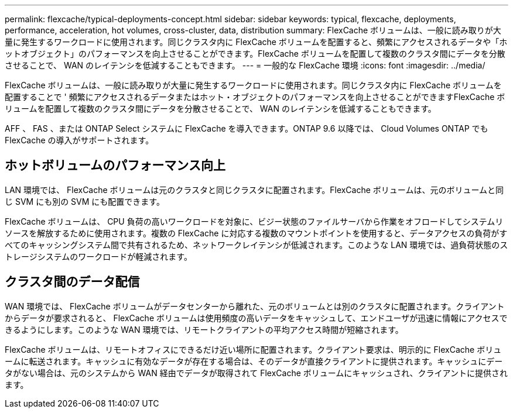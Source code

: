 ---
permalink: flexcache/typical-deployments-concept.html 
sidebar: sidebar 
keywords: typical, flexcache, deployments, performance, acceleration, hot volumes, cross-cluster, data, distribution 
summary: FlexCache ボリュームは、一般に読み取りが大量に発生するワークロードに使用されます。同じクラスタ内に FlexCache ボリュームを配置すると、頻繁にアクセスされるデータや「ホットオブジェクト」のパフォーマンスを向上させることができます。FlexCache ボリュームを配置して複数のクラスタ間にデータを分散させることで、 WAN のレイテンシを低減することもできます。 
---
= 一般的な FlexCache 環境
:icons: font
:imagesdir: ../media/


[role="lead"]
FlexCache ボリュームは、一般に読み取りが大量に発生するワークロードに使用されます。同じクラスタ内に FlexCache ボリュームを配置することで ' 頻繁にアクセスされるデータまたはホット・オブジェクトのパフォーマンスを向上させることができますFlexCache ボリュームを配置して複数のクラスタ間にデータを分散させることで、 WAN のレイテンシを低減することもできます。

AFF 、 FAS 、または ONTAP Select システムに FlexCache を導入できます。ONTAP 9.6 以降では、 Cloud Volumes ONTAP でも FlexCache の導入がサポートされます。



== ホットボリュームのパフォーマンス向上

LAN 環境では、 FlexCache ボリュームは元のクラスタと同じクラスタに配置されます。FlexCache ボリュームは、元のボリュームと同じ SVM にも別の SVM にも配置できます。

FlexCache ボリュームは、 CPU 負荷の高いワークロードを対象に、ビジー状態のファイルサーバから作業をオフロードしてシステムリソースを解放するために使用されます。複数の FlexCache に対応する複数のマウントポイントを使用すると、データアクセスの負荷がすべてのキャッシングシステム間で共有されるため、ネットワークレイテンシが低減されます。このような LAN 環境では、過負荷状態のストレージシステムのワークロードが軽減されます。



== クラスタ間のデータ配信

WAN 環境では、 FlexCache ボリュームがデータセンターから離れた、元のボリュームとは別のクラスタに配置されます。クライアントからデータが要求されると、 FlexCache ボリュームは使用頻度の高いデータをキャッシュして、エンドユーザが迅速に情報にアクセスできるようにします。このような WAN 環境では、リモートクライアントの平均アクセス時間が短縮されます。

FlexCache ボリュームは、リモートオフィスにできるだけ近い場所に配置されます。クライアント要求は、明示的に FlexCache ボリュームに転送されます。キャッシュに有効なデータが存在する場合は、そのデータが直接クライアントに提供されます。キャッシュにデータがない場合は、元のシステムから WAN 経由でデータが取得されて FlexCache ボリュームにキャッシュされ、クライアントに提供されます。

